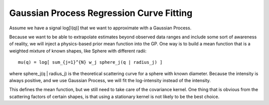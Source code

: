 Gaussian Process Regression Curve Fitting
-----------------------------------------

Assume we have a signal log[I(q)] that we want to approximate with a Gaussian Process.

Because we want to be able to extrapolate estimates beyond observed data ranges and
include some sort of awareness of reality, we will inject a physics-based prior mean
function into the GP. One way is to build a mean function that is a weighted mixture
of known shapes, like Sphere with different radii::

    mu(q) = log[ sum_{j=1}^{N} w_j sphere_j(q | radius_j) ]

where sphere_j(q | radius_j) is the theoretical scattering curve for a sphere with known
diameter. Because the intensity is always positive, and we use Gaussian Process, we will
fit the log-intensity instead of the intensity.

This defines the mean function, but we
still need to take care of the covariance kernel. One thing that is obvious from the
scattering factors of certain shapes, is that using a stationary kernel is not likely to
be the best choice.








